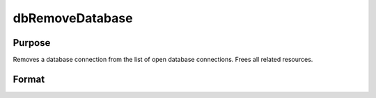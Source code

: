 
dbRemoveDatabase
==============================================

Purpose
----------------

Removes a database connection from the list of open database connections. Frees all related resources.

Format
----------------
.. function:: dbRemoveDatabase(db_id)

    :param db_id: database connection index number.
    :type db_id: scalar


